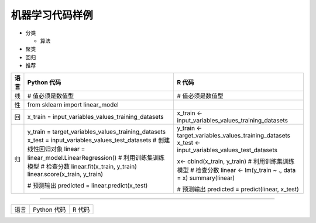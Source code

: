 机器学习代码样例
~~~~~~~~~~~~~~~~~~~~~

- 分类

  + 算法


- 聚类


- 回归
 

- 推荐

======= ============================================================= ========================================================
语言                        Python 代码                                             R 代码
======= ============================================================= ========================================================
         # Import 相关的库                                             # 获取数据集（训练集、验证集、测试集） 
        # 获取数据集（训练集、验证集、测试集）                        # 确定特征变量与应变量
        # 确定特征变量与应变量
线       # 值必须是数值型                                              # 值必须是数值型
性       from sklearn import linear_model
回       x_train = input_variables_values_training_datasets            x_train <- input_variables_values_training_datasets
归       y_train = target_variables_values_training_datasets           y_train <- target_variables_values_training_datasets
         x_test = input_variables_values_test_datasets                 x_test  <- input_variables_values_test_datasets
         # 创建线性回归对象                                            
         linear = linear_model.LinearRegression()                      x<- cbind(x_train, y_train)
         # 利用训练集训练模型                                          # 利用训练集训练模型
         # 检查分数                                                    # 检查分数
         linear.fit(x_train, y_train)                                  linear <- lm(y_train ~ ., data = x)
         linear.score(x_train, y_train)                                summary(linear)

         # 预测输出                                                    # 预测输出
         predicted = linear.predict(x_test)                            predicted = predict(linear, x_test)

======= ============================================================= ========================================================


-----------------------------------------------------------------------


======= ============================================================= ========================================================
语言                        Python 代码                                             R 代码
======= ============================================================= ========================================================


